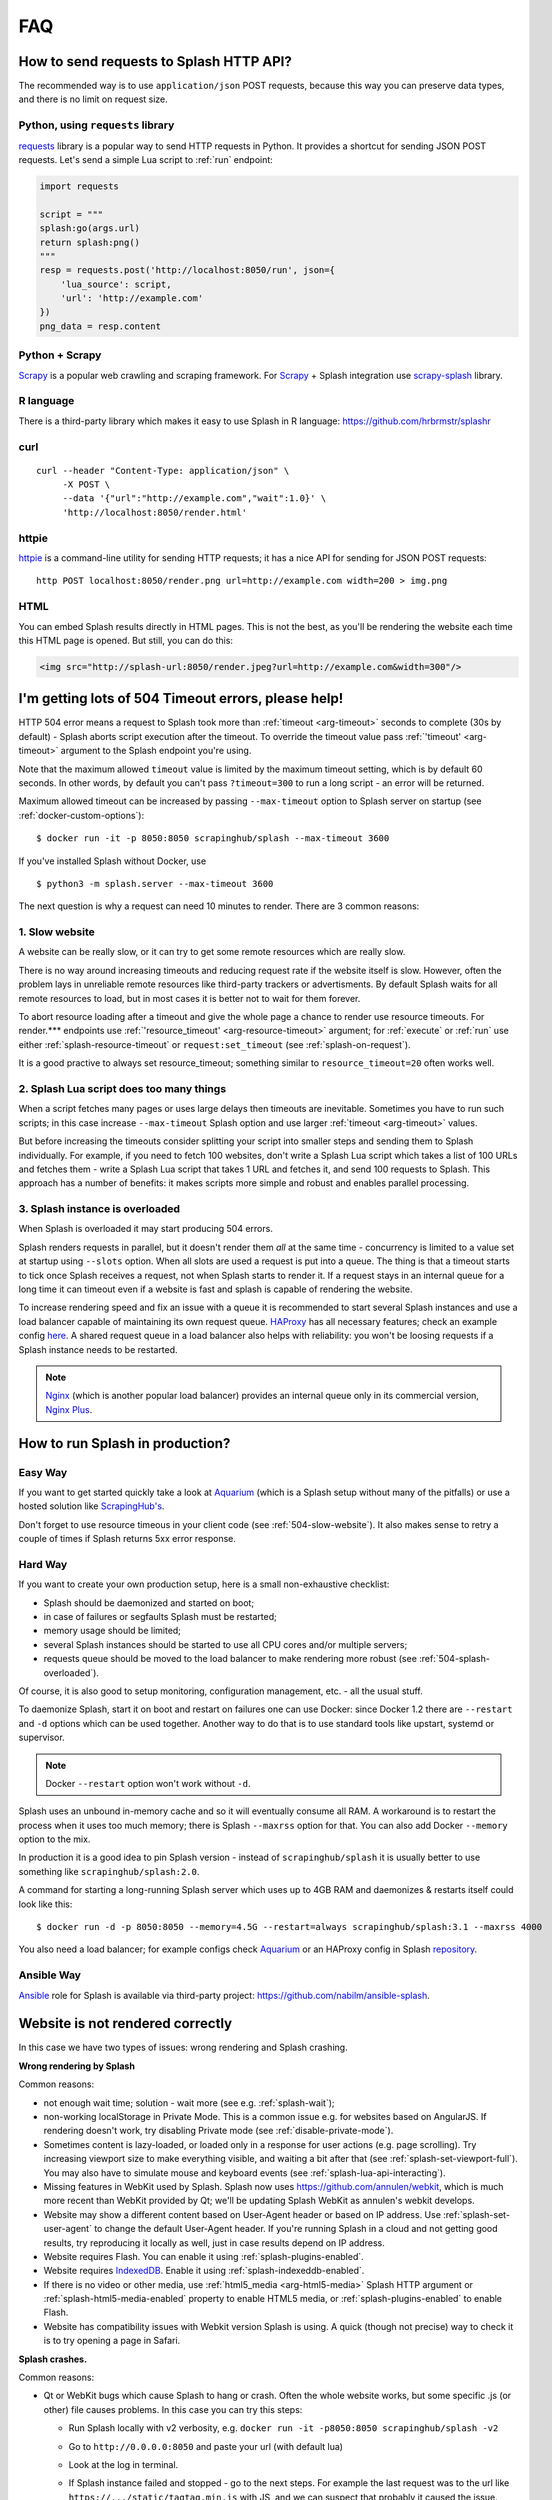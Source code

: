 FAQ
===

.. _using-http-api:

How to send requests to Splash HTTP API?
----------------------------------------

The recommended way is to use ``application/json`` POST requests,
because this way you can preserve data types, and there is no limit on
request size.

Python, using ``requests`` library
~~~~~~~~~~~~~~~~~~~~~~~~~~~~~~~~~~

requests_ library is a popular way to send HTTP requests in Python.
It provides a shortcut for sending JSON POST requests. Let's send
a simple Lua script to :ref:`run` endpoint:

.. code-block:: python

    import requests

    script = """
    splash:go(args.url)
    return splash:png()
    """
    resp = requests.post('http://localhost:8050/run', json={
        'lua_source': script,
        'url': 'http://example.com'
    })
    png_data = resp.content

.. _requests: http://docs.python-requests.org/en/master/

Python + Scrapy
~~~~~~~~~~~~~~~

Scrapy_ is a popular web crawling and scraping framework.
For Scrapy_ + Splash integration use scrapy-splash_ library.

.. _Scrapy: https://scrapy.org/
.. _scrapy-splash: https://github.com/scrapy-plugins/scrapy-splash

R language
~~~~~~~~~~

There is a third-party library which makes it easy to use Splash
in R language: https://github.com/hrbrmstr/splashr

curl
~~~~

::

    curl --header "Content-Type: application/json" \
         -X POST \
         --data '{"url":"http://example.com","wait":1.0}' \
         'http://localhost:8050/render.html'

httpie
~~~~~~

httpie_ is a command-line utility for sending HTTP requests; it has a nice
API for sending for JSON POST requests::

    http POST localhost:8050/render.png url=http://example.com width=200 > img.png

.. _httpie: https://httpie.org

HTML
~~~~

You can embed Splash results directly in HTML pages. This is not the best,
as you'll be rendering the website each time this HTML page is opened.
But still, you can do this:

.. code-block:: html

    <img src="http://splash-url:8050/render.jpeg?url=http://example.com&width=300"/>


.. _timeouts:

I'm getting lots of 504 Timeout errors, please help!
----------------------------------------------------

HTTP 504 error means a request to Splash took more than
:ref:`timeout <arg-timeout>` seconds to complete (30s by default) - Splash
aborts script execution after the timeout. To override the timeout value
pass :ref:`'timeout' <arg-timeout>` argument to the Splash endpoint
you're using.

Note that the maximum allowed ``timeout`` value is limited by the maximum
timeout setting, which is by default 60 seconds. In other words,
by default you can't pass ``?timeout=300`` to run a long script - an
error will be returned.

Maximum allowed timeout can be increased by passing ``--max-timeout``
option to Splash server on startup (see :ref:`docker-custom-options`)::

    $ docker run -it -p 8050:8050 scrapinghub/splash --max-timeout 3600

If you've installed Splash without Docker, use
::

    $ python3 -m splash.server --max-timeout 3600

The next question is why a request can need 10 minutes to render.
There are 3 common reasons:

.. _504-slow-website:

1. Slow website
~~~~~~~~~~~~~~~

A website can be really slow, or it can try to get some remote
resources which are really slow.

There is no way around increasing timeouts and reducing request rate
if the website itself is slow. However, often the problem lays in unreliable
remote resources like third-party trackers or advertisments. By default
Splash waits for all remote resources to load, but in most cases it is
better not to wait for them forever.

To abort resource loading after a timeout and give the whole page a chance to
render use resource timeouts. For render.*** endpoints use
:ref:`'resource_timeout' <arg-resource-timeout>` argument;
for :ref:`execute` or :ref:`run` use either :ref:`splash-resource-timeout` or
``request:set_timeout`` (see :ref:`splash-on-request`).

It is a good practive to always set resource_timeout; something similar to
``resource_timeout=20`` often works well.

.. _504-slow-script:

2. Splash Lua script does too many things
~~~~~~~~~~~~~~~~~~~~~~~~~~~~~~~~~~~~~~~~~

When a script fetches many pages or uses large delays then timeouts
are inevitable. Sometimes you have to run such scripts; in this case increase
``--max-timeout`` Splash option and use larger :ref:`timeout <arg-timeout>`
values.

But before increasing the timeouts consider splitting your script
into smaller steps and sending them to Splash individually.
For example, if you need to fetch 100 websites, don't write a Splash Lua
script which takes a list of 100 URLs and fetches them - write a Splash Lua
script that takes 1 URL and fetches it, and send 100 requests to Splash.
This approach has a number of benefits: it makes scripts more simple and
robust and enables parallel processing.


.. _504-splash-overloaded:

3. Splash instance is overloaded
~~~~~~~~~~~~~~~~~~~~~~~~~~~~~~~~

When Splash is overloaded it may start producing 504 errors.

Splash renders requests in parallel, but it doesn't render them *all*
at the same time - concurrency is limited to a value set at startup
using ``--slots`` option. When all slots are used a request is put into
a queue. The thing is that a timeout starts to tick once Splash receives
a request, not when Splash starts to render it. If a request stays in an
internal queue for a long time it can timeout even if a website is fast
and splash is capable of rendering the website.

To increase rendering speed and fix an issue with a queue it is recommended
to start several Splash instances and use a load balancer capable of
maintaining its own request queue. HAProxy_ has all necessary features;
check an example config
`here <https://github.com/scrapinghub/splash/blob/master/splash/examples/splash-haproxy.conf>`__.
A shared request queue in a load balancer also helps with reliability:
you won't be loosing requests if a Splash instance needs to be restarted.

.. note::

    Nginx_ (which is another popular load balancer) provides an
    internal queue only in its commercial version, `Nginx Plus`_.


.. _HAProxy: http://www.haproxy.org/
.. _Nginx Plus: https://www.nginx.com/products/
.. _Nginx: https://www.nginx.com/

.. _splash-in-production:

How to run Splash in production?
--------------------------------

Easy Way
~~~~~~~~

If you want to get started quickly take a look at Aquarium_
(which is a Splash setup without many of the pitfalls) or use
a hosted solution like `ScrapingHub's <http://scrapinghub.com/splash/>`__.

Don't forget to use resource timeous in your client code (see
:ref:`504-slow-website`). It also makes sense to retry a couple of times
if Splash returns 5xx error response.

.. _Aquarium: https://github.com/TeamHG-Memex/aquarium

Hard Way
~~~~~~~~

If you want to create your own production setup, here is a small
non-exhaustive checklist:

* Splash should be daemonized and started on boot;
* in case of failures or segfaults Splash must be restarted;
* memory usage should be limited;
* several Splash instances should be started to use all CPU cores and/or
  multiple servers;
* requests queue should be moved to the load balancer to make rendering more
  robust (see :ref:`504-splash-overloaded`).

Of course, it is also good to setup monitoring, configuration management,
etc. - all the usual stuff.

To daemonize Splash, start it on boot and restart on failures
one can use Docker: since Docker 1.2 there are ``--restart``
and ``-d`` options which can be used together. Another way to do that is
to use standard tools like upstart, systemd
or supervisor.

.. note::

    Docker ``--restart`` option won't work without ``-d``.

Splash uses an unbound in-memory cache and so it will eventually consume
all RAM. A workaround is to restart the process when it uses too much memory;
there is Splash ``--maxrss`` option for that. You can also add Docker
``--memory`` option to the mix.

In production it is a good idea to pin Splash version - instead of
``scrapinghub/splash`` it is usually better to use something like
``scrapinghub/splash:2.0``.

A command for starting a long-running Splash server which uses
up to 4GB RAM and daemonizes & restarts itself could look like this::

    $ docker run -d -p 8050:8050 --memory=4.5G --restart=always scrapinghub/splash:3.1 --maxrss 4000

You also need a load balancer; for example configs check Aquarium_ or
an HAProxy config in Splash `repository <https://github.com/scrapinghub/splash/blob/master/examples/splash-haproxy.conf>`__.

Ansible Way
~~~~~~~~~~~

Ansible_ role for Splash is available via third-party project:
https://github.com/nabilm/ansible-splash.

.. _Ansible: https://www.ansible.com/

.. _rendering-problems:

Website is not rendered correctly
---------------------------------
In this case we have two types of issues: wrong rendering and Splash crashing. 

**Wrong rendering by Splash**

Common reasons:

* not enough wait time; solution - wait more (see e.g. :ref:`splash-wait`);
* non-working localStorage in Private Mode. This is a common issue e.g. for
  websites based on AngularJS. If rendering doesn't work, try disabling
  Private mode (see :ref:`disable-private-mode`).
* Sometimes content is lazy-loaded, or loaded only in a response for user
  actions (e.g. page scrolling). Try increasing viewport size to make
  everything visible, and waiting a bit after that
  (see :ref:`splash-set-viewport-full`). You may also have to simulate
  mouse and keyboard events (see :ref:`splash-lua-api-interacting`).
* Missing features in WebKit used by Splash. Splash now uses
  https://github.com/annulen/webkit, which is much more recent than WebKit
  provided by Qt; we'll be updating Splash WebKit as annulen's webkit
  develops.
* Website may show a different content based on User-Agent header or based
  on IP address. Use :ref:`splash-set-user-agent` to change the default
  User-Agent header. If you're running Splash in a cloud and not getting good
  results, try reproducing it locally as well, just in case results depend on
  IP address.
* Website requires Flash. You can enable it using
  :ref:`splash-plugins-enabled`.
* Website requires IndexedDB_. Enable it using :ref:`splash-indexeddb-enabled`.
* If there is no video or other media, use :ref:`html5_media <arg-html5-media>`
  Splash HTTP argument or :ref:`splash-html5-media-enabled` property to enable
  HTML5 media, or :ref:`splash-plugins-enabled` to enable Flash.
* Website has compatibility issues with Webkit version Splash is using.
  A quick (though not precise) way to check it is to try opening a page
  in Safari.

**Splash crashes.**

Common reasons:

* Qt or WebKit bugs which cause Splash to hang or crash. Often the whole
  website works, but some specific .js (or other) file causes problems.
  In this case you can try this steps:
  
  * Run Splash locally with v2 verbosity, e.g. ``docker run -it -p8050:8050 scrapinghub/splash -v2``
  * Go to ``http://0.0.0.0:8050`` and paste your url (with default lua)
  * Look at the log in terminal.
  * If Splash instance failed and stopped - go to the next steps. For example the last request was to the url like ``https://.../static/tagtag.min.js`` with JS,  and we can suspect that probably it caused the issue.
  * Try to filter out this script with using :ref:`splash-on-request` with this template (or use use :ref:`request filters` to filter it out) :
  
    .. code-block:: lua

     function main(splash, args)
     splash:on_request(function(request)
       if request.url:find('tagtag') ~= nil then
             request:abort()
         end
     end)
     assert(splash:go(args.url))
     assert(splash:wait(0.5))
     return {
       html = splash:html(),
       png = splash:png(),
       har = splash:har(),
     }
     end
  
* Some of the crashes can be solved by disabling HTML 5 media
  (:ref:`splash-html5-media-enabled` property or
  :ref:`html5_media <arg-html5-media>` HTTP API argument) - note it is
  disabled by default.


If you have troubles making Splash work, consider asking a question
at https://stackoverflow.com. If you think it is a Splash bug,
raise an issue at https://github.com/scrapinghub/splash/issues.

.. _IndexedDB: https://developer.mozilla.org/en-US/docs/Web/API/IndexedDB_API

.. _disable-private-mode:

How do I disable Private mode?
------------------------------

With Splash>=2.0, you can disable Private mode (which is "on" by default).
There are two ways to go about it:

- at startup, with the ``--disable-private-mode`` argument, e.g., if you're
  using Docker::

        $ sudo docker run -it -p 8050:8050 scrapinghub/splash --disable-private-mode

- at runtime when using the ``/execute`` endpoint and setting
  :ref:`splash-private-mode-enabled` attribute to ``false``

Note that if you disable private mode then browsing data may persist
between requests (cookies are not affected though). If you're using
Splash in a shared environment it could mean some information about
requests you're making can be accessible for other Splash users.

You may still want to turn Private mode off because in WebKit localStorage
doesn't work when Private mode is enabled, and it is not possible
to provide a JavaScript shim for localStorage. So for some websites
(AngularJS websites are common offenders) you may have to turn
Private model off.

.. _why-splash:

Why was Splash created in the first place?
------------------------------------------

Please refer to `this great answer from kmike on reddit.
<https://www.reddit.com/r/Python/comments/2xp5mr/handling_javascript_in_scrapy_with_splash/cp2vgd6>`__

.. _why-css-images:

Why are CSS styling and images missing from the .har archive?
-------------------------------------------------------------

Webkit has an in-memory cache (also called `page-cache <https://webkit.org/blog/427/webkit-page-cache-i-the-basics/>`_)
and a `network cache <http://doc.qt.io/qt-5/qnetworkrequest.html#CacheLoadControl-enum>`_.

If you tell splash to load two pages that share some common resources,
the second page's .har file will not contain the shared resources because
they were cached through the page cache.

If you want the .har file to contain all the resources for that page,
run splash with the command-line option ``--disable-browser-caches``.

.. _why-lua:

Why does Splash use Lua for scripting, not Python or JavaScript?
----------------------------------------------------------------

Check this `GitHub Issue <https://github.com/scrapinghub/splash/issues/117>`__
for the motivation.

.. _render-html-doesnt-work:

:ref:`render.html` result looks broken in a browser
---------------------------------------------------

When you check ``http://<splash-server>:8050/render.html?url=<url>``
in a browser it is likely stylesheets & other resources won't
load properly. It happens when resource URLs are relative - the browser
will resolve them as relative to
``http://<splash-server>:8050/render.html?url=<url>``, not to ``url``.
This is not a Splash bug, it is a standard browser behaviour.

If you just want to check how the page looks like after rendering
use :ref:`render.png` or :ref:`render.jpeg` endpoints.
If screenshot is not an option and you want to display html with images,
etc. using a browser then you may post-process the HTML and add
an appropriate `\<base\>`_ HTML tag to the page.

.. _<base>: https://developer.mozilla.org/en-US/docs/Web/HTML/Element/base

:ref:`baseurl <arg-baseurl>` Splash argument can't help here. It allows
to render a page located at one URL as if it is located at another
URL. For example, you can host a copy of page HTML on your server,
but use baseurl of the original page. This way Splash will resolve
relative URLs as relative to original page URL, so that you can get
e.g. a proper screenshot or execute proper JavaScript code.

But by passing baseurl you're instructing **Splash** to use it,
not **your browser**. It doesn't change relative links to absolute in DOM,
it makes Splash to treat them as relative to baseurl when rendering.

Changing links to absolute in DOM tree is not what browsers do when
base url is applied - e.g. if you check href attribute using JS code
it will still contain relative value even if ``<base>`` tag is used.
:ref:`render.html` returns DOM snapshot, so the links are not changed.

When you load :ref:`render.html` result in a browser it is **your browser**
who resolves relative links, not Splash, so they are resolved incorrectly.
